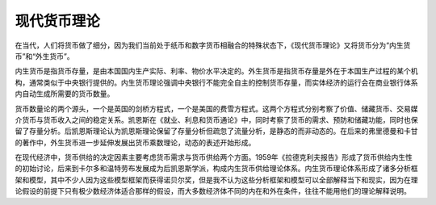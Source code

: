 现代货币理论
============================================

在当代，人们将货币做了细分，因为我们当前处于纸币和数字货币相融合的特殊状态下，《现代货币理论》又将货币分为“内生货币”和“外生货币”。

内生货币是指货币存量，是由本国国内生产实际、利率、物价水平决定的。外生货币是指货币存量是外在于本国生产过程的某个机构，通常类似于中央银行提供的。内生货币理论强调中央银行不能完全自主的控制货币存量，而实体经济的运行会在商业银行体系内自动生成所需要的货币数量。

货币数量论的两个源头，一个是英国的剑桥方程式，一个是美国的费雪方程式。这两个方程式分别考察了价值、储藏货币、交易媒介货币与货币收入之间的稳定关系。凯恩斯在《就业、利息和货币通论》中，同时考察了货币的需求、预防和储藏功能，同时也保留了存量分析。后凯恩斯理论认为凯恩斯理论保留了存量分析但疏忽了流量分析，是静态的而非动态的。在后来的弗里德曼和卡甘的著作中，外生货币进一步延伸发展出货币乘数理论，动态的表述开始形成。

在现代经济中，货币供给的决定因素主要考虑货币需求与货币供给两个方面。1959年《拉德克利夫报告》形成了货币供给内生性的初始讨论，后来到卡尔多和温特劳布发展成为后凯恩斯学派，构成内生货币供给理论体系。内生货币理论体系形成了诸多分析框架和模型，其中不少人因为这些模型框架而获得诺贝尔奖，但是我不认为这些分析框架和模型可以全部解释当下和现实，因为在理论假设的前提下只有极少数经济体适合那样的假设，而大多数经济体不同的内在和外在条件，往往不能用他们的理论解释说明。